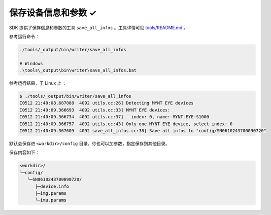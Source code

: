 .. _save_params:

保存设备信息和参数 ✓
====================

SDK 提供了保存信息和参数的工具 ``save_all_infos`` 。工具详情可见 `tools/README.md <https://github.com/slightech/MYNT-EYE-SDK-2/tree/master/tools>`_ 。

参考运行命令：

.. code-block:: bash

  ./tools/_output/bin/writer/save_all_infos

  # Windows
  .\tools\_output\bin\writer\save_all_infos.bat

参考运行结果，于 Linux 上 ：

.. code-block:: bash

  $ ./tools/_output/bin/writer/save_all_infos
  I0512 21:40:08.687088  4092 utils.cc:26] Detecting MYNT EYE devices
  I0512 21:40:09.366693  4092 utils.cc:33] MYNT EYE devices:
  I0512 21:40:09.366734  4092 utils.cc:37]   index: 0, name: MYNT-EYE-S1000
  I0512 21:40:09.366757  4092 utils.cc:43] Only one MYNT EYE device, select index: 0
  I0512 21:40:09.367609  4092 save_all_infos.cc:38] Save all infos to "config/SN0610243700090720"

默认会保存进 ``<workdir>/config`` 目录。你也可以加参数，指定保存到其他目录。

保存内容如下：

.. code-block:: none

  <workdir>/
  └─config/
     └─SN0610243700090720/
        ├─device.info
        ├─img.params
        └─imu.params

